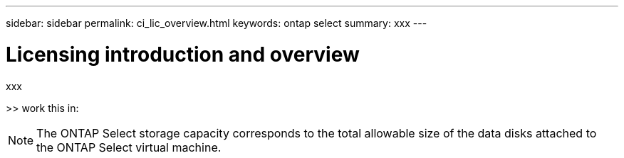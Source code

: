 ---
sidebar: sidebar
permalink: ci_lic_overview.html
keywords: ontap select
summary: xxx
---

= Licensing introduction and overview
:hardbreaks:
:nofooter:
:icons: font
:linkattrs:
:imagesdir: ./media/

[.lead]
xxx

>> work this in:

NOTE: The ONTAP Select storage capacity corresponds to the total allowable size of the data disks attached to the ONTAP Select virtual machine.
